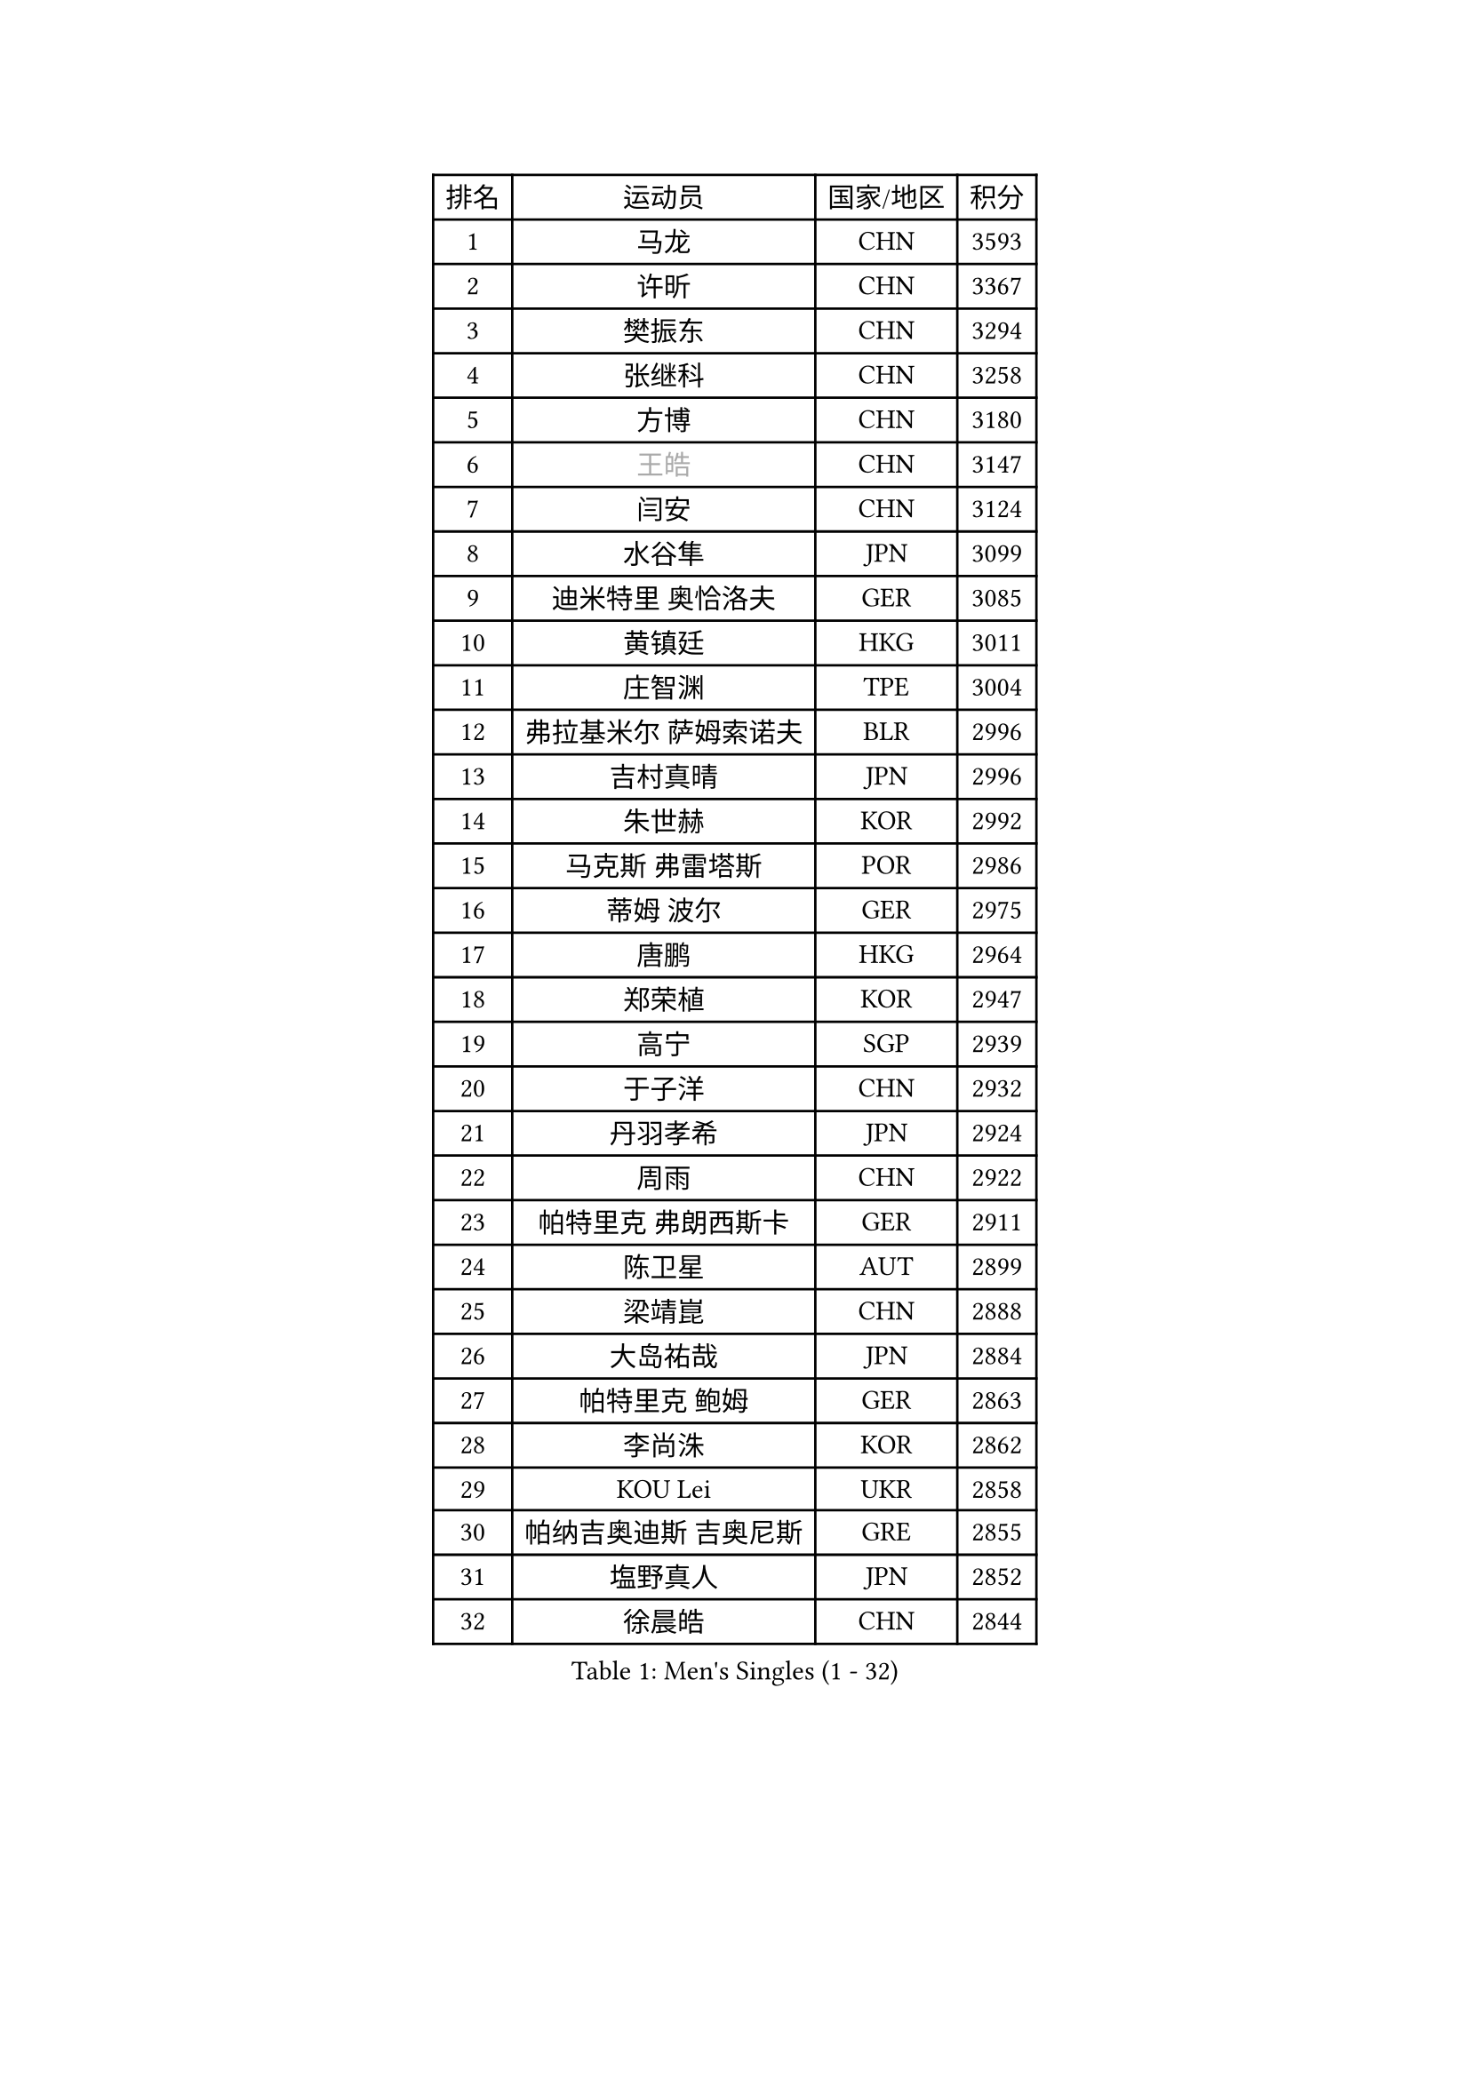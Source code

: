 
#set text(font: ("Courier New", "NSimSun"))
#figure(
  caption: "Men's Singles (1 - 32)",
    table(
      columns: 4,
      [排名], [运动员], [国家/地区], [积分],
      [1], [马龙], [CHN], [3593],
      [2], [许昕], [CHN], [3367],
      [3], [樊振东], [CHN], [3294],
      [4], [张继科], [CHN], [3258],
      [5], [方博], [CHN], [3180],
      [6], [#text(gray, "王皓")], [CHN], [3147],
      [7], [闫安], [CHN], [3124],
      [8], [水谷隼], [JPN], [3099],
      [9], [迪米特里 奥恰洛夫], [GER], [3085],
      [10], [黄镇廷], [HKG], [3011],
      [11], [庄智渊], [TPE], [3004],
      [12], [弗拉基米尔 萨姆索诺夫], [BLR], [2996],
      [13], [吉村真晴], [JPN], [2996],
      [14], [朱世赫], [KOR], [2992],
      [15], [马克斯 弗雷塔斯], [POR], [2986],
      [16], [蒂姆 波尔], [GER], [2975],
      [17], [唐鹏], [HKG], [2964],
      [18], [郑荣植], [KOR], [2947],
      [19], [高宁], [SGP], [2939],
      [20], [于子洋], [CHN], [2932],
      [21], [丹羽孝希], [JPN], [2924],
      [22], [周雨], [CHN], [2922],
      [23], [帕特里克 弗朗西斯卡], [GER], [2911],
      [24], [陈卫星], [AUT], [2899],
      [25], [梁靖崑], [CHN], [2888],
      [26], [大岛祐哉], [JPN], [2884],
      [27], [帕特里克 鲍姆], [GER], [2863],
      [28], [李尚洙], [KOR], [2862],
      [29], [KOU Lei], [UKR], [2858],
      [30], [帕纳吉奥迪斯 吉奥尼斯], [GRE], [2855],
      [31], [塩野真人], [JPN], [2852],
      [32], [徐晨皓], [CHN], [2844],
    )
  )#pagebreak()

#set text(font: ("Courier New", "NSimSun"))
#figure(
  caption: "Men's Singles (33 - 64)",
    table(
      columns: 4,
      [排名], [运动员], [国家/地区], [积分],
      [33], [西蒙 高兹], [FRA], [2838],
      [34], [斯特凡 菲格尔], [AUT], [2837],
      [35], [GERELL Par], [SWE], [2837],
      [36], [森园政崇], [JPN], [2831],
      [37], [吉田海伟], [JPN], [2825],
      [38], [DRINKHALL Paul], [ENG], [2803],
      [39], [利亚姆 皮切福德], [ENG], [2801],
      [40], [李廷佑], [KOR], [2800],
      [41], [MONTEIRO Joao], [POR], [2799],
      [42], [KIM Donghyun], [KOR], [2794],
      [43], [蒂亚戈 阿波罗尼亚], [POR], [2788],
      [44], [LI Hu], [SGP], [2786],
      [45], [GERALDO Joao], [POR], [2784],
      [46], [江天一], [HKG], [2780],
      [47], [雨果 卡尔德拉诺], [BRA], [2780],
      [48], [尚坤], [CHN], [2774],
      [49], [安德烈 加奇尼], [CRO], [2772],
      [50], [CHEN Feng], [SGP], [2772],
      [51], [卢文 菲鲁斯], [GER], [2771],
      [52], [#text(gray, "LIU Yi")], [CHN], [2763],
      [53], [村松雄斗], [JPN], [2763],
      [54], [汪洋], [SVK], [2758],
      [55], [奥马尔 阿萨尔], [EGY], [2757],
      [56], [HABESOHN Daniel], [AUT], [2751],
      [57], [罗伯特 加尔多斯], [AUT], [2744],
      [58], [LI Ping], [QAT], [2743],
      [59], [沙拉特 卡马尔 阿昌塔], [IND], [2742],
      [60], [周恺], [CHN], [2733],
      [61], [夸德里 阿鲁纳], [NGR], [2729],
      [62], [松平健太], [JPN], [2729],
      [63], [GORAK Daniel], [POL], [2729],
      [64], [MATTENET Adrien], [FRA], [2725],
    )
  )#pagebreak()

#set text(font: ("Courier New", "NSimSun"))
#figure(
  caption: "Men's Singles (65 - 96)",
    table(
      columns: 4,
      [排名], [运动员], [国家/地区], [积分],
      [65], [克里斯坦 卡尔松], [SWE], [2723],
      [66], [林高远], [CHN], [2722],
      [67], [周启豪], [CHN], [2722],
      [68], [丁祥恩], [KOR], [2722],
      [69], [巴斯蒂安 斯蒂格], [GER], [2718],
      [70], [HE Zhiwen], [ESP], [2717],
      [71], [MACHI Asuka], [JPN], [2717],
      [72], [王臻], [CAN], [2716],
      [73], [HO Kwan Kit], [HKG], [2716],
      [74], [PERSSON Jon], [SWE], [2710],
      [75], [金珉锡], [KOR], [2709],
      [76], [朴申赫], [PRK], [2709],
      [77], [HACHARD Antoine], [FRA], [2708],
      [78], [张禹珍], [KOR], [2703],
      [79], [TSUBOI Gustavo], [BRA], [2699],
      [80], [KARAKASEVIC Aleksandar], [SRB], [2691],
      [81], [PROKOPCOV Dmitrij], [CZE], [2690],
      [82], [及川瑞基], [JPN], [2689],
      [83], [陈建安], [TPE], [2689],
      [84], [吉田雅己], [JPN], [2683],
      [85], [VLASOV Grigory], [RUS], [2682],
      [86], [上田仁], [JPN], [2682],
      [87], [吴尚垠], [KOR], [2679],
      [88], [博扬 托基奇], [SLO], [2676],
      [89], [HIELSCHER Lars], [GER], [2667],
      [90], [#text(gray, "KIM Hyok Bong")], [PRK], [2664],
      [91], [BOBOCICA Mihai], [ITA], [2663],
      [92], [ELOI Damien], [FRA], [2663],
      [93], [MATSUDAIRA Kenji], [JPN], [2660],
      [94], [艾曼纽 莱贝松], [FRA], [2658],
      [95], [KANG Dongsoo], [KOR], [2657],
      [96], [马蒂亚斯 法尔克], [SWE], [2655],
    )
  )#pagebreak()

#set text(font: ("Courier New", "NSimSun"))
#figure(
  caption: "Men's Singles (97 - 128)",
    table(
      columns: 4,
      [排名], [运动员], [国家/地区], [积分],
      [97], [#text(gray, "约尔根 佩尔森")], [SWE], [2652],
      [98], [#text(gray, "KIM Nam Chol")], [PRK], [2646],
      [99], [斯蒂芬 门格尔], [GER], [2646],
      [100], [WU Zhikang], [SGP], [2646],
      [101], [#text(gray, "张一博")], [JPN], [2645],
      [102], [朱霖峰], [CHN], [2642],
      [103], [赵胜敏], [KOR], [2639],
      [104], [CIOTI Constantin], [ROU], [2639],
      [105], [维尔纳 施拉格], [AUT], [2637],
      [106], [PATTANTYUS Adam], [HUN], [2637],
      [107], [SHIBAEV Alexander], [RUS], [2635],
      [108], [KIM Minhyeok], [KOR], [2632],
      [109], [奥维迪乌 伊奥内斯库], [ROU], [2632],
      [110], [薛飞], [CHN], [2631],
      [111], [SEO Hyundeok], [KOR], [2630],
      [112], [SAKAI Asuka], [JPN], [2629],
      [113], [安东 卡尔伯格], [SWE], [2627],
      [114], [雅克布 迪亚斯], [POL], [2625],
      [115], [LIVENTSOV Alexey], [RUS], [2623],
      [116], [TAN Ruiwu], [CRO], [2622],
      [117], [米凯尔 梅兹], [DEN], [2618],
      [118], [CHOE Il], [PRK], [2618],
      [119], [WANG Zengyi], [POL], [2617],
      [120], [#text(gray, "OYA Hidetoshi")], [JPN], [2616],
      [121], [HUANG Sheng-Sheng], [TPE], [2615],
      [122], [LAMBIET Florent], [BEL], [2615],
      [123], [诺沙迪 阿拉米扬], [IRI], [2613],
      [124], [TAKAKIWA Taku], [JPN], [2611],
      [125], [WALTHER Ricardo], [GER], [2607],
      [126], [阿列克谢 斯米尔诺夫], [RUS], [2606],
      [127], [PISTEJ Lubomir], [SVK], [2605],
      [128], [SAMBE Kohei], [JPN], [2603],
    )
  )